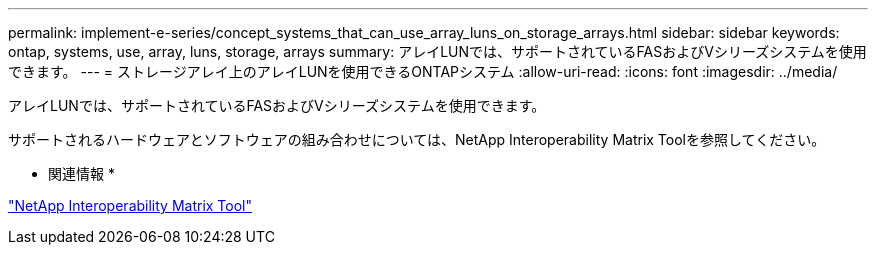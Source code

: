 ---
permalink: implement-e-series/concept_systems_that_can_use_array_luns_on_storage_arrays.html 
sidebar: sidebar 
keywords: ontap, systems, use, array, luns, storage, arrays 
summary: アレイLUNでは、サポートされているFASおよびVシリーズシステムを使用できます。 
---
= ストレージアレイ上のアレイLUNを使用できるONTAPシステム
:allow-uri-read: 
:icons: font
:imagesdir: ../media/


[role="lead"]
アレイLUNでは、サポートされているFASおよびVシリーズシステムを使用できます。

サポートされるハードウェアとソフトウェアの組み合わせについては、NetApp Interoperability Matrix Toolを参照してください。

* 関連情報 *

https://mysupport.netapp.com/matrix["NetApp Interoperability Matrix Tool"]
